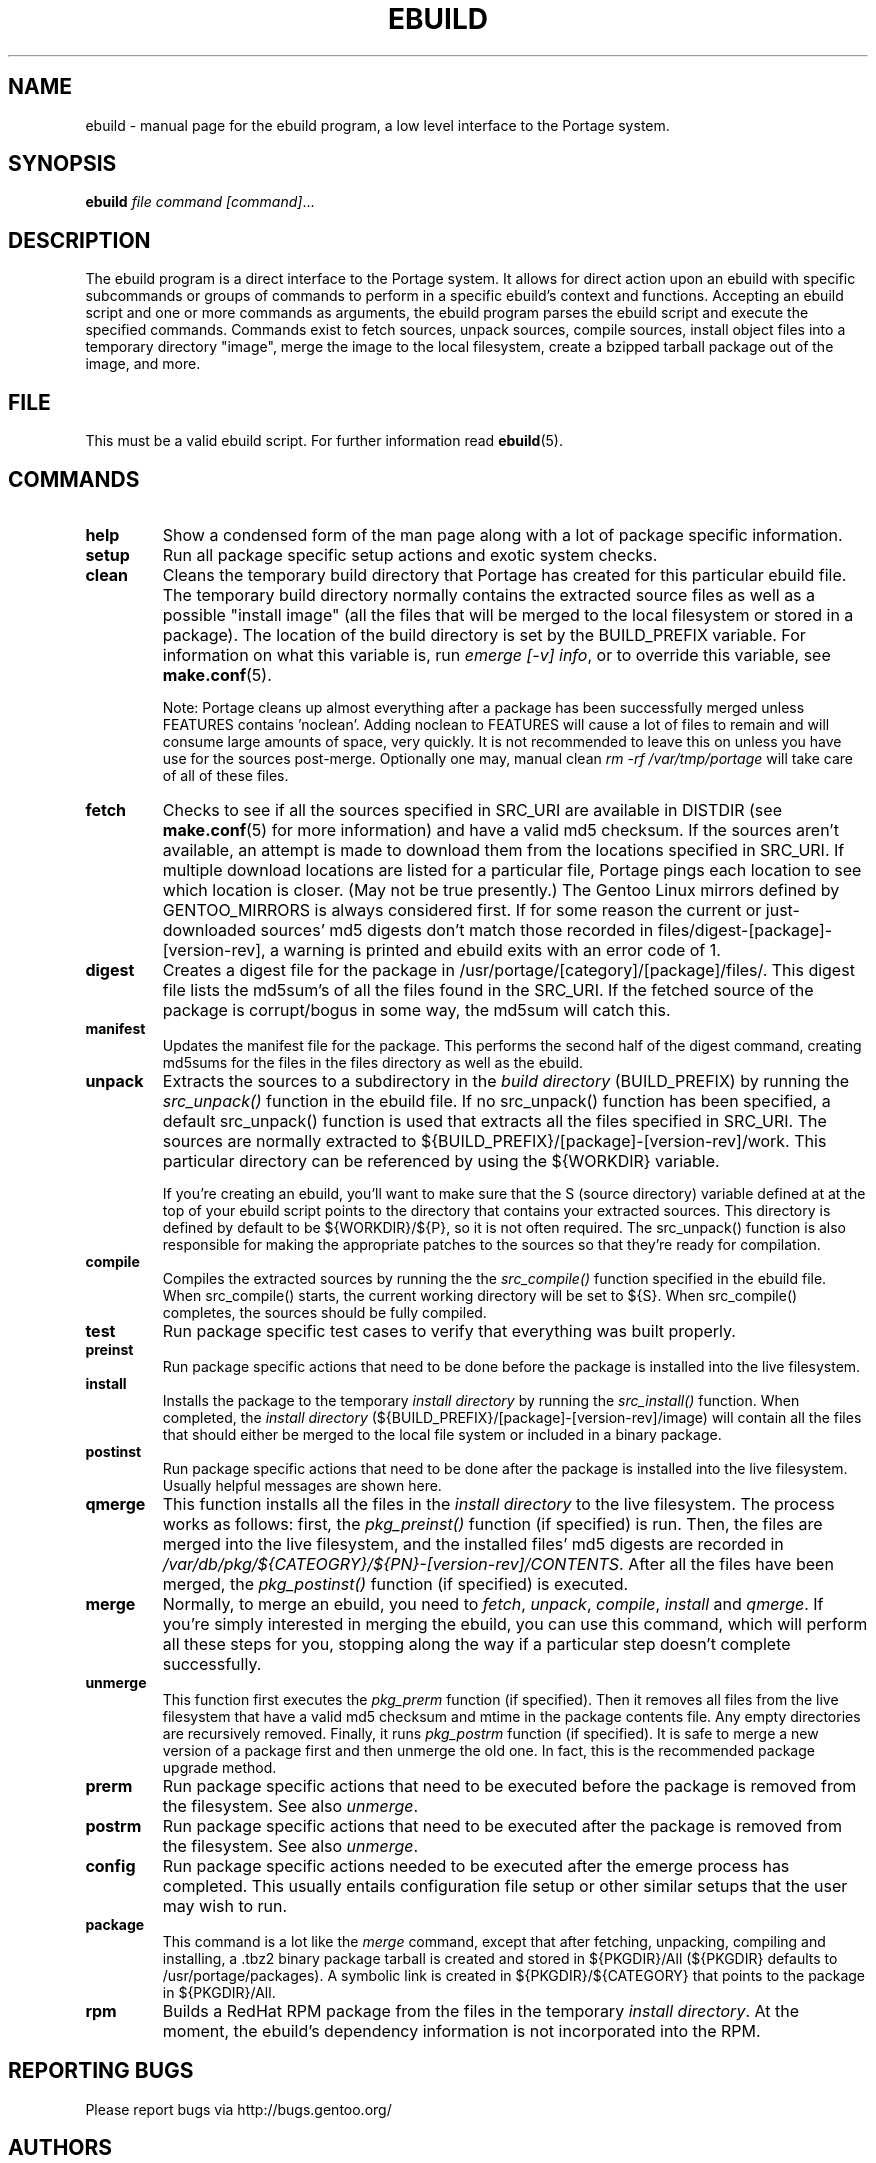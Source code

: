 .TH "EBUILD" "1" "Dec 2005" "Portage 2.1" "Portage"
.SH "NAME"
ebuild \- manual page for the ebuild program, a low level interface to
the Portage system. 
.SH "SYNOPSIS"
.B ebuild
.I file command [command]\fR...
.SH "DESCRIPTION"
The ebuild program is a direct interface to the Portage system. It
allows for direct action upon an ebuild with specific subcommands or
groups of commands to perform in a specific ebuild's context and
functions. Accepting an ebuild script and one or more commands
as arguments, the ebuild program parses the ebuild script and
execute the specified commands.  Commands exist to fetch sources,
unpack sources, compile sources, install object files into a temporary
directory "image", merge the image to the local filesystem, create a
bzipped tarball package out of the image, and more.
.SH "FILE"
This must be a valid ebuild script.  For further information read
\fBebuild\fR(5).
.SH "COMMANDS"
.TP
.BR help
Show a condensed form of the man page along with a lot of package
specific information.
.TP
.BR setup
Run all package specific setup actions and exotic system checks.
.TP
.BR clean
Cleans the temporary build directory that Portage has created for
this particular ebuild file.  The temporary build directory normally
contains the extracted source files as well as a possible
"install image" (all the files that will be merged to the local
filesystem or stored in a package).  The location of the build
directory is set by the BUILD_PREFIX variable.  For information
on what this variable is, run \fIemerge [\-v] info\fR, or to override
this variable, see \fBmake.conf\fR(5).

Note: Portage cleans up almost everything after a package has been
successfully merged unless FEATURES contains 'noclean'. Adding noclean
to FEATURES will cause a lot of files to remain and will consume large
amounts of space, very quickly. It is not recommended to leave this on
unless you have use for the sources post\-merge. Optionally one may,
manual clean \fIrm \-rf /var/tmp/portage\fR will take care of all
of these files.
.TP
.BR fetch
Checks to see if all the sources specified in SRC_URI are available in
DISTDIR (see \fBmake.conf\fR(5) for more information) and have a valid
md5 checksum.  If the sources aren't available, an attempt is made to
download them from the locations specified in SRC_URI.  If multiple
download locations are listed for a particular file, Portage pings
each location to see which location is closer. (May not be true
presently.)  The Gentoo Linux mirrors defined by GENTOO_MIRRORS is
always considered first. If for some reason the current or
just\-downloaded sources' md5 digests don't match those recorded
in files/digest\-[package]\-[version\-rev], a warning is printed
and ebuild exits with an error code of 1.
.TP
.BR digest
Creates a digest file for the package in
/usr/portage/[category]/[package]/files/. This digest file lists the
md5sum's of all the files found in the SRC_URI.  If the fetched source
of the package is corrupt/bogus in some way, the md5sum will catch this.
.TP
.BR manifest
Updates the manifest file for the package.  This performs the second half
of the digest command, creating md5sums for the files in the files
directory as well as the ebuild.
.TP
.BR unpack
Extracts the sources to a subdirectory in the \fIbuild directory\fR
(BUILD_PREFIX) by running the \fIsrc_unpack()\fR function in the ebuild
file.  If no src_unpack() function has been specified, a default
src_unpack() function is used that extracts all the files specified in
SRC_URI.  The sources are normally extracted to
${BUILD_PREFIX}/[package]\-[version\-rev]/work. This particular directory
can be referenced by using the ${WORKDIR} variable.

If you're creating an ebuild, you'll want to make sure that the S
(source directory) variable defined at at the top of your ebuild script
points to the directory that contains your extracted sources. This
directory is defined by default to be ${WORKDIR}/${P}, so it is not
often required.  The src_unpack() function is also responsible for
making the appropriate patches to the sources so that they're ready
for compilation.
.TP
.BR compile
Compiles the extracted sources by running the the \fIsrc_compile()\fR
function specified in the ebuild file.  When src_compile() starts, the
current working directory will be set to ${S}.  When src_compile()
completes, the sources should be fully compiled.
.TP
.BR test
Run package specific test cases to verify that everything was built 
properly.
.TP
.BR preinst
Run package specific actions that need to be done before the package
is installed into the live filesystem.
.TP
.BR install
Installs the package to the temporary \fIinstall directory\fR by running
the \fIsrc_install()\fR function.  When completed, the
\fIinstall directory\fR (${BUILD_PREFIX}/[package]\-[version\-rev]/image)
will contain all the files that should either be merged to the local
file system or included in a binary package.
.TP
.BR postinst
Run package specific actions that need to be done after the package
is installed into the live filesystem.  Usually helpful messages are
shown here.
.TP
.BR qmerge
This function installs all the files in the \fIinstall directory\fR
to the live filesystem. The process works as follows: first, the
\fIpkg_preinst()\fR function (if specified) is run.  Then, the files
are merged into the live filesystem, and the installed files' md5
digests are recorded in
\fI/var/db/pkg/${CATEOGRY}/${PN}\-[version\-rev]/CONTENTS\fR.  After
all the files have been merged, the \fIpkg_postinst()\fR function
(if specified) is executed.
.TP
.BR merge
Normally, to merge an ebuild, you need to \fIfetch\fR, \fIunpack\fR,
\fIcompile\fR, \fIinstall\fR and \fIqmerge\fR.  If you're simply
interested in merging the ebuild, you can use this command, which
will perform all these steps for you, stopping along the way if a
particular step doesn't complete successfully.
.TP
.BR unmerge
This function first executes the \fIpkg_prerm\fR function (if specified).
Then it removes all files from the live filesystem that have a valid md5
checksum and mtime in the package contents file.  Any empty directories
are recursively removed.  Finally, it runs \fIpkg_postrm\fR function (if
specified).  It is safe to merge a new version of a package first and
then unmerge the old one.  In fact, this is the recommended package
upgrade method.
.TP
.BR prerm
Run package specific actions that need to be executed before the package is
removed from the filesystem.  See also \fIunmerge\fR.
.TP
.BR postrm
Run package specific actions that need to be executed after the package is
removed from the filesystem.  See also \fIunmerge\fR.
.TP
.BR config
Run package specific actions needed to be executed after the emerge
process has completed.  This usually entails configuration file
setup or other similar setups that the user may wish to run.
.TP
.BR package
This command is a lot like the \fImerge\fR command, except that after
fetching, unpacking, compiling and installing, a .tbz2 binary package
tarball is created and stored in  ${PKGDIR}/All (${PKGDIR} defaults to
/usr/portage/packages).  A symbolic link is created in
${PKGDIR}/${CATEGORY} that points to the package in ${PKGDIR}/All.
.TP
.BR rpm
Builds a RedHat RPM package from the files in the temporary
\fIinstall directory\fR. At the moment, the ebuild's dependency
information is not incorporated into the RPM.
.SH "REPORTING BUGS"
Please report bugs via http://bugs.gentoo.org/
.SH "AUTHORS"
.nf
Achim Gottinger <achim@gentoo.org>
Daniel Robbins <drobbins@gentoo.org>
Nicholas Jones <carpaski@gentoo.org>
Mike Frysinger <vapier@gentoo.org>
.fi
.SH "FILES"
.TP
\fB/etc/make.conf\fR 
Contains variables for the build\-process and overwrites those
in make.globals.
.SH "SEE ALSO"
.BR emerge (1),
.BR ebuild (5),
.BR make.conf (5)
.TP
The \fI/usr/sbin/ebuild.sh\fR script. 
.TP
The helper apps in \fI/usr/lib/portage/bin\fR.
